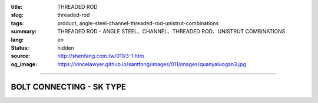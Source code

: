:title: THREADED ROD
:slug: threaded-rod
:tags: product, angle-steel-channel-threaded-rod-unistrut-combinations
:summary: THREADED ROD - ANGLE STEEL、CHANNEL、THREADED ROD、UNISTRUT COMBINATIONS
:lang: en
:status: hidden
:source: http://shenfang.com.tw/011/3-1.htm
:og_image: https://vincelawyer.github.io/santfong/images/011/images/quanyaluogan3.jpg


.. image:: {filename}/images/011/images/quanyaluogan3.jpg
   :name: http://shenfang.com.tw/011/images/全牙螺桿3.JPG
   :alt: product
   :class: img-fluid

.. raw:: html

  <p align="right" style="margin-top: 10; margin-bottom: 0">　</p>
  <table border="0" cellspacing="0" style="border-collapse: collapse" bordercolor="#111111" width="100%" cellpadding="0" id="AutoNumber14">
    <tr>
      <td width="100%">
      <table border="1" cellspacing="0" style="border-collapse: collapse" bordercolor="#111111" width="100%" cellpadding="0" id="AutoNumber15" height="206">
        <tr>
          <td width="12%" height="42" align="center" bgcolor="#FFCCCC">
          <p style="margin-top: 3; margin-bottom: 0">
          <font size="2" face="Arial">PIPE TYPE</font></td>
          <td width="12%" height="42" align="center" bgcolor="#FFCCCC">
          <p style="margin-top: 3; margin-bottom: 0">
          <font face="Arial" size="2">LENGTH</font></td>
          <td width="12%" height="42" align="center" bgcolor="#FFCCCC">
          <p style="margin-top: 3; margin-bottom: 0"><font size="2">
          <span style="font-family: Arial">THERADED LEGTH</span></font></td>
          <td width="9%" height="42" align="center" bgcolor="#FFCCCC">
          <p style="margin-top: 3; margin-bottom: 0">
          <font face="Arial" size="2">W.t.Kgs/m</font></td>
          <td width="19%" height="42" align="center" bgcolor="#FFCCCC">
          <p style="margin-top: 0; margin-bottom: 0"><font face="新細明體" size="2">
          MAX LOAD AT TEMP </font><font size="2">340<font face="新細明體">℃</font></font></p>
          <p style="margin-top: 0; margin-bottom: 0"><font face="新細明體" size="2">(SAFTY 
          AFCTOR:5)</font></td>
          <td width="11%" height="42" align="center" bgcolor="#FFCCCC">
          <p style="margin-top: 3; margin-bottom: 0">
          <font face="Arial" size="2">REMARKS</font></td>
        </tr>
        <tr>
          <td width="12%" height="28" align="center">TR310</td>
          <td width="12%" height="28" align="center">
          <p style="margin-top: 0; margin-bottom: 0"><font face="Arial" size="2">
          100</font></td>
          <td width="12%" height="28" align="center"><font face="Arial" size="2">
          3/8-16</font></td>
          <td width="9%" height="28" align="center"><font face="Arial" size="2">
          0.142</font></td>
          <td width="19%" height="28" align="center"><font face="Arial" size="2">
          100 kg</font></td>
          <td width="11%" height="28" align="center"><font face="Arial" size="2">
          CUSTOM-MADE</font></td>
        </tr>
        <tr>
          <td width="12%" height="29" align="center" bgcolor="#FFCCCC">TR330</td>
          <td width="12%" height="29" align="center" bgcolor="#FFCCCC">
          <p style="margin-top: 0; margin-bottom: 0"><font face="Arial" size="2">300</font></td>
          <td width="12%" height="29" align="center" bgcolor="#FFCCCC">
          <font face="Arial" size="2">3/8-16</font></td>
          <td width="9%" height="29" align="center" bgcolor="#FFCCCC">
          <font face="Arial" size="2">0.425</font></td>
          <td width="19%" height="29" align="center" bgcolor="#FFCCCC">
          <font face="Arial" size="2">100 kg</font></td>
          <td width="11%" height="29" align="center" bgcolor="#FFCCCC">
          　</td>
        </tr>
        <tr>
          <td width="12%" height="29" align="center">TR410</td>
          <td width="12%" height="29" align="center">
          <p style="margin-top: 0; margin-bottom: 0"><font face="Arial" size="2">300</font></td>
          <td width="12%" height="29" align="center"><font face="Arial" size="2">
          1/2-12</font></td>
          <td width="9%" height="29" align="center"><font face="Arial" size="2">
          0.258</font></td>
          <td width="19%" height="29" align="center"><font face="Arial" size="2">
          500 kg</font></td>
          <td width="11%" height="29" align="center">　</td>
        </tr>
        <tr>
          <td width="12%" height="29" align="center" bgcolor="#FFCCCC">TR430</td>
          <td width="12%" height="29" align="center" bgcolor="#FFCCCC">
          <p style="margin-top: 0; margin-bottom: 0"><font face="Arial" size="2">
          100</font></td>
          <td width="12%" height="29" align="center" bgcolor="#FFCCCC">
          <font face="Arial" size="2">1/2-12</font></td>
          <td width="9%" height="29" align="center" bgcolor="#FFCCCC">
          <font face="Arial" size="2">0.775</font></td>
          <td width="19%" height="29" align="center" bgcolor="#FFCCCC">
          <font face="Arial" size="2">500 kg</font></td>
          <td width="11%" height="29" align="center" bgcolor="#FFCCCC">
          　</td>
        </tr>
        <tr>
          <td width="12%" height="29" align="center">TR510</td>
          <td width="12%" height="29" align="center">
          <p style="margin-top: 0; margin-bottom: 0"><font face="Arial" size="2">
          300</font></td>
          <td width="12%" height="29" align="center"><font face="Arial" size="2">
          5/8-11</font></td>
          <td width="9%" height="29" align="center"><font face="Arial" size="2">
          0.415</font></td>
          <td width="19%" height="29" align="center"><font face="Arial" size="2">
          810 kg</font></td>
          <td width="11%" height="29" align="center">　</td>
        </tr>
        <tr>
          <td width="12%" height="29" bgcolor="#FFCCCC" align="center">TR530</td>
          <td width="12%" height="29" bgcolor="#FFCCCC" align="center">
          <p style="margin-top: 0; margin-bottom: 0"><font face="Arial" size="2">
          100</font></td>
          <td width="12%" height="29" bgcolor="#FFCCCC" align="center">
          <font face="Arial" size="2">5/8-11</font></td>
          <td width="9%" height="29" bgcolor="#FFCCCC" align="center">
          <font face="Arial" size="2">1.245</font></td>
          <td width="19%" height="29" bgcolor="#FFCCCC" align="center">
          <font face="Arial" size="2">810 kg</font></td>
          <td width="11%" height="29" bgcolor="#FFCCCC" align="center">
          　</td>
        </tr>
        <tr>
          <td width="12%" height="29" align="center">TR630</td>
          <td width="12%" height="29" align="center">
          <p style="margin-top: 0; margin-bottom: 0"><font face="Arial" size="2">
          300</font></td>
          <td width="12%" height="29" align="center"><font face="Arial" size="2">
          3/4-10</font></td>
          <td width="9%" height="29" align="center"><font face="Arial" size="2">
          1.848</font></td>
          <td width="19%" height="29" align="center"><font face="Arial" size="2">
          1220 kg</font></td>
          <td width="11%" height="29" align="center">　</td>
        </tr>
        <tr>
          <td width="12%" height="29" bgcolor="#FFCCCC" align="center">TR730</td>
          <td width="12%" height="29" bgcolor="#FFCCCC" align="center">
          <p style="margin-top: 0; margin-bottom: 0"><font face="Arial" size="2">
          300</font></td>
          <td width="12%" height="29" bgcolor="#FFCCCC" align="center">
          <font face="Arial" size="2">7/8-9</font></td>
          <td width="9%" height="29" bgcolor="#FFCCCC" align="center">
          <font face="Arial" size="2">2.548</font></td>
          <td width="19%" height="29" bgcolor="#FFCCCC" align="center">
          <font face="Arial" size="2">1730 kg</font></td>
          <td width="11%" height="29" bgcolor="#FFCCCC" align="center">
          　</td>
        </tr>
        </table>
      </td>
    </tr>
  </table>

----

BOLT CONNECTING - SK TYPE
+++++++++++++++++++++++++

.. image:: {filename}/images/011/images/quanyajietou.jpg
   :name: http://shenfang.com.tw/011/images/全牙接頭.JPG
   :alt: product
   :class: img-fluid

.. raw:: html

  <table id="AutoNumber18" style="border-collapse: collapse;" border="1" width="100%" cellspacing="0" cellpadding="0">
	<tbody>
		<tr>
			<td align="center" bgcolor="#FFCCCC" width="12%" height="33"><span style="font-family: Arial; font-size: small;"> Cat.NO </span></td>
			<td align="center" bgcolor="#FFCCCC" width="12%" height="33"><span style="font-family: Arial; font-size: small;"> Size </span></td>
			<td align="center" bgcolor="#FFCCCC" width="12%" height="33">
				<p style="margin-top: 0; margin-bottom: 0;"><span style="font-family: Arial; font-size: small;"> W </span></p>
				<p style="margin-top: 0; margin-bottom: 0;"><span style="font-family: Arial; font-size: small;"> ｍｍ </span></p>
			</td>
			<td align="center" bgcolor="#FFCCCC" width="12%" height="33">
				<p style="margin-top: 0; margin-bottom: 0;"><span style="font-family: Arial; font-size: small;"> L </span></p>
				<p style="margin-top: 0; margin-bottom: 0;"><span style="font-family: Arial; font-size: small;"> ｍｍ </span></p>
			</td>
			<td align="center" bgcolor="#FFCCCC" width="16%" height="33">
				<p style="margin-top: 0; margin-bottom: 0;"><span style="font-family: Arial; font-size: small;"> MAX LOAD </span></p>
				<p style="margin-top: 0; margin-bottom: 0;"><span style="font-family: Arial; font-size: small;"> (SAFTY AFCTOR:5) </span></p>
			</td>
		</tr>
		<tr>
			<td align="center" width="12%" height="24"><span style="font-family: Arial; font-size: small;"> SK02 </span></td>
			<td align="center" width="12%" height="24"><span style="font-family: Arial; font-size: small;"> 1/4 </span></td>
			<td align="center" width="12%" height="24"><span style="font-family: Arial; font-size: small;"> 9.5 </span></td>
			<td align="center" width="12%" height="24"><span style="font-family: Arial; font-size: small;"> 22 </span></td>
			<td align="center" width="16%" height="24"><span style="font-family: Arial; font-size: small;"> 400kg </span></td>
		</tr>
		<tr>
			<td align="center" bgcolor="#FFCCCC" width="12%" height="24"><span style="font-family: Arial; font-size: small;"> SK03 </span></td>
			<td align="center" bgcolor="#FFCCCC" width="12%" height="24"><span style="font-family: Arial; font-size: small;"> 3/8 </span></td>
			<td align="center" bgcolor="#FFCCCC" width="12%" height="24"><span style="font-family: Arial; font-size: small;"> 14 </span></td>
			<td align="center" bgcolor="#FFCCCC" width="12%" height="24"><span style="font-family: Arial; font-size: small;"> 40 </span></td>
			<td align="center" bgcolor="#FFCCCC" width="16%" height="24"><span style="font-family: Arial; font-size: small;"> 520kg </span></td>
		</tr>
		<tr>
			<td align="center" width="12%" height="25"><span style="font-family: Arial; font-size: small;"> SK04 </span></td>
			<td align="center" width="12%" height="25"><span style="font-family: Arial; font-size: small;"> 1/2 </span></td>
			<td align="center" width="12%" height="25"><span style="font-family: Arial; font-size: small;"> 19 </span></td>
			<td align="center" width="12%" height="25"><span style="font-family: Arial; font-size: small;"> 40 </span></td>
			<td align="center" width="16%" height="25"><span style="font-family: Arial; font-size: small;"> 690kg </span></td>
		</tr>
		<tr>
			<td align="center" bgcolor="#FFCCCC" width="12%" height="25"><span style="font-family: Arial; font-size: small;"> SK05 </span></td>
			<td align="center" bgcolor="#FFCCCC" width="12%" height="25"><span style="font-family: Arial; font-size: small;"> 5/8 </span></td>
			<td align="center" bgcolor="#FFCCCC" width="12%" height="25"><span style="font-family: Arial; font-size: small;"> 20 </span></td>
			<td align="center" bgcolor="#FFCCCC" width="12%" height="25"><span style="font-family: Arial; font-size: small;"> 53 </span></td>
			<td align="center" bgcolor="#FFCCCC" width="16%" height="25"><span style="font-family: Arial; font-size: small;"> 1160kg </span></td>
		</tr>
		<tr>
			<td align="center" width="12%" height="25"><span style="font-family: Arial; font-size: small;"> SK06 </span></td>
			<td align="center" width="12%" height="25"><span style="font-family: Arial; font-size: small;"> 3/4 </span></td>
			<td align="center" width="12%" height="25"><span style="font-family: Arial; font-size: small;"> 25 </span></td>
			<td align="center" width="12%" height="25"><span style="font-family: Arial; font-size: small;"> 75 </span></td>
			<td align="center" width="16%" height="25"><span style="font-family: Arial; font-size: small;"> 1310kg </span></td>
		</tr>
		<tr>
			<td align="center" bgcolor="#FFCCCC" width="12%" height="25"><span style="font-family: Arial; font-size: small;"> SK304 </span></td>
			<td align="center" bgcolor="#FFCCCC" width="12%" height="25"><span style="font-family: Arial; font-size: small;"> 3/8-1/2 </span></td>
			<td align="center" bgcolor="#FFCCCC" width="12%" height="25"><span style="font-family: Arial; font-size: small;"> 16 </span></td>
			<td align="center" bgcolor="#FFCCCC" width="12%" height="25"><span style="font-family: Arial; font-size: small;"> 50 </span></td>
			<td align="center" bgcolor="#FFCCCC" width="16%" height="25"><span style="font-family: Arial; font-size: small;"> 470kg </span></td>
		</tr>
	</tbody>
  </table>
